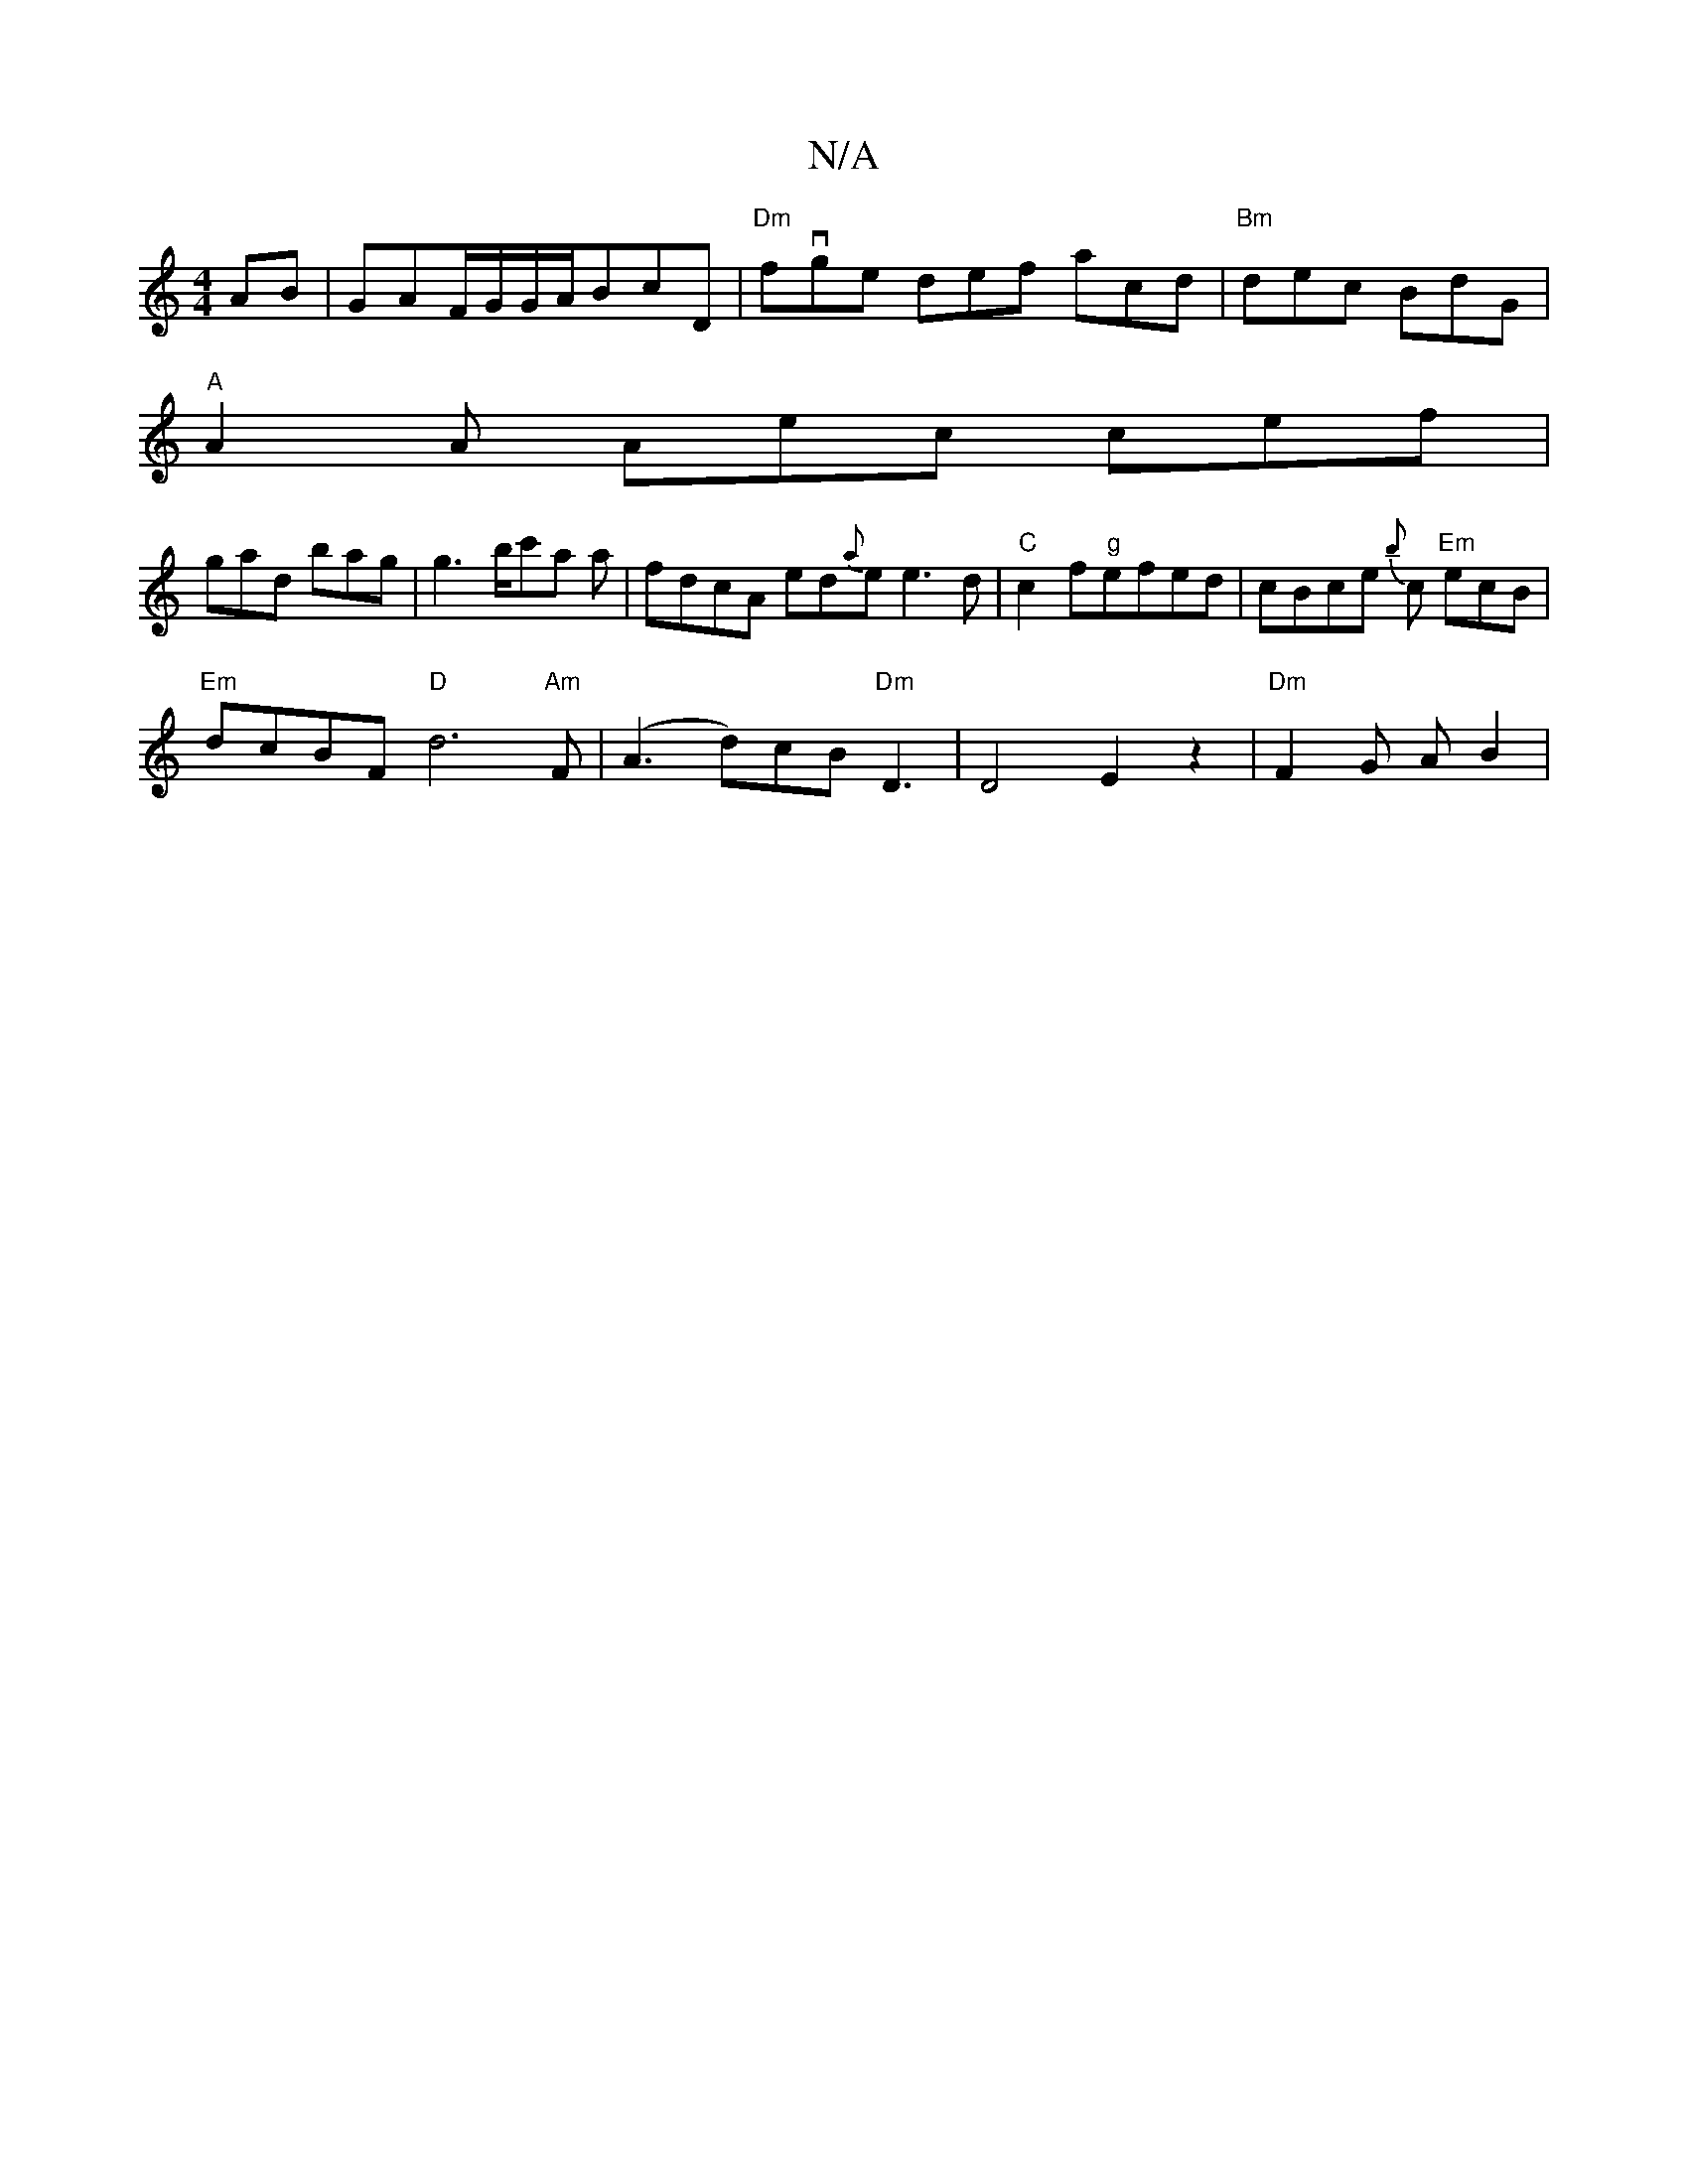 X:1
T:N/A
M:4/4
R:N/A
K:Cmajor
AB|GAF/G/G/A/BcD | "Dm"fvge def acd|"Bm"dec BdG |
"A"A2A Aec cef|
gad bag|g3b/c'a a | fdcA ed{a}e e3d | "C"c2 f"g"efed | cBce {b}c "Em"ecB|
"Em" dcBF "D"d6"Am"F|(A3d)cB "Dm"D3|D4 E2 z2 | "Dm"F2G AB2 |